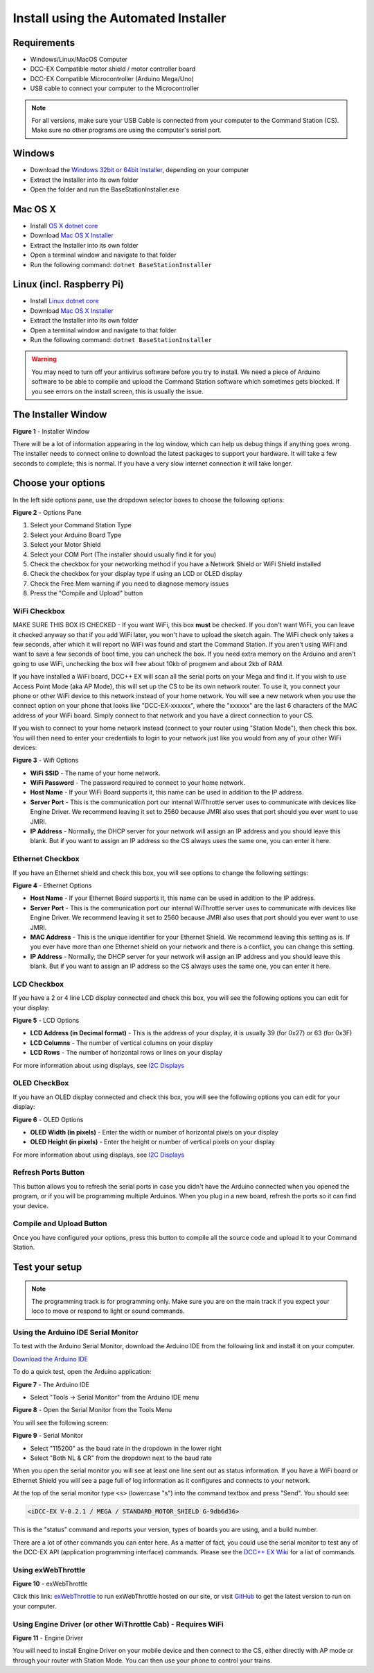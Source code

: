 Install using the Automated Installer
======================================

Requirements
------------

* Windows/Linux/MacOS Computer
* DCC-EX Compatible motor shield / motor controller board
* DCC-EX Compatible Microcontroller (Arduino Mega/Uno)
* USB cable to connect your computer to the Microcontroller

.. note:: For all versions, make sure your USB Cable is connected from your computer to the Command Station (CS). Make sure no other programs are using the computer's serial port.

Windows
-----------------

* Download the `Windows 32bit or 64bit Installer <https://github.com/DCC-EX/BaseStation-Installer/releases>`_, depending on your computer
* Extract the Installer into its own folder
* Open the folder and run the BaseStationInstaller.exe

Mac OS X
----------------

* Install `OS X dotnet core <https://dotnet.microsoft.com/download/dotnet-core/thank-you/sdk-3.1.301-macos-x64-installer>`_
* Download `Mac OS X Installer <https://github.com/DCC-EX/BaseStation-Installer/releases>`_
* Extract the Installer into its own folder
* Open a terminal window and navigate to that folder
* Run the following command: ``dotnet BaseStationInstaller``

Linux (incl. Raspberry Pi)
--------------------------------------------

* Install `Linux dotnet core <https://docs.microsoft.com/en-us/dotnet/core/install/linux>`_
* Download `Mac OS X Installer <https://github.com/DCC-EX/BaseStation-Installer/releases>`_
* Extract the Installer into its own folder
* Open a terminal window and navigate to that folder
* Run the following command: ``dotnet BaseStationInstaller``

.. warning::
   You may need to turn off your antivirus software before you try to install. We need a piece of Arduino software to be able to compile and upload the Command Station software which sometimes gets blocked. If you see errors on the install screen, this is usually the issue.

The Installer Window
--------------------

.. image:: ../_static/images/installer/installer.jpg
   :alt: DCC-EX Installer
   :scale: 75%

**Figure 1** - Installer Window

There will be a lot of information appearing in the log window, which can help us debug things if anything goes wrong. The installer needs to connect online to download the latest packages to support your hardware. It will take a few seconds to complete; this is normal. If you have a very slow internet connection it will take longer.

Choose your options
-------------------

In the left side options pane, use the dropdown selector boxes to choose the following options:

.. image:: ../_static/images/installer/inst_options.jpg
   :alt: Options Pane
   :scale: 75%

**Figure 2** - Options Pane

1. Select your Command Station Type
2. Select your Arduino Board Type
3. Select your Motor Shield
4. Select your COM Port (The installer should usually find it for you)
5. Check the checkbox for your networking method if you have a Network Shield or WiFi Shield installed
6. Check the checkbox for your display type if using an LCD or OLED display
7. Check the Free Mem warning if you need to diagnose memory issues
8. Press the "Compile and Upload" button

WiFi Checkbox
^^^^^^^^^^^^^

MAKE SURE THIS BOX IS CHECKED - If you want WiFi, this box **must** be checked. If you don't want WiFi, you can leave it checked anyway so that if you add WiFi later, you won't have to upload the sketch again. The WiFi check only takes a few seconds, after which it will report no WiFi was found and start the Command Station. If you aren't using WiFi and want to save a few seconds of boot time, you can uncheck the box. If you need extra memory on the Arduino and aren't going to use WiFi, unchecking the box will free about 10kb of progmem and about 2kb of RAM.

If you have installed a WiFi board, DCC++ EX will scan all the serial ports on your Mega and find it. If you wish to use Access Point Mode (aka AP Mode), this will set up the CS to be its own network router. To use it, you connect your phone or other WiFi device to this network instead of your home network. You will see a new network when you use the connect option on your phone that looks like "DCC-EX-xxxxxx", where the "xxxxxx" are the last 6 characters of the MAC address of your WiFi board. Simply connect to that network and you have a direct connection to your CS.

If you wish to connect to your home network instead (connect to your router using "Station Mode"), then check this box. You will then need to enter your credentials to login to your network just like you would from any of your other WiFi devices:


.. image:: ../_static/images/installer/wifi.jpg
   :alt: WiFi Options
   :scale: 90%

**Figure 3** - Wifi Options

* **WiFi SSID** - The name of your home network.\ 

* **WiFi Password** - The password required to connect to your home network.\ 

* **Host Name** - If your WiFi Board supports it, this name can be used in addition to the IP address.\ 

* **Server Port** - This is the communication port our internal WiThrottle server uses to communicate with devices like Engine Driver. We recommend leaving it set to 2560 because JMRI also uses that port should you ever want to use JMRI.\ 

* **IP Address** - Normally, the DHCP server for your network will assign an IP address and you should leave this blank. But if you want to assign an IP address so the CS always uses the same one, you can enter it here.\ 

Ethernet Checkbox
^^^^^^^^^^^^^^^^^

If you have an Ethernet shield and check this box, you will see options to change the following settings:

.. image:: ../_static/images/installer/ethernet.jpg
   :alt: Ethernet Options
   :scale: 90%

**Figure 4** - Ethernet Options

* **Host Name** - If your Ethernet Board supports it, this name can be used in addition to the IP address.\ 

* **Server Port** - This is the communication port our internal WiThrottle server uses to communicate with devices like Engine Driver. We recommend leaving it set to 2560 because JMRI also uses that port should you ever want to use JMRI.\ 

* **MAC Address** - This is the unique identifier for your Ethernet Shield. We recommend leaving this setting as is. If you ever have more than one Ethernet shield on your network and there is a conflict, you can change this setting.

* **IP Address** - Normally, the DHCP server for your network will assign an IP address and you should leave this blank. But if you want to assign an IP address so the CS always uses the same one, you can enter it here.\ 

LCD Checkbox
^^^^^^^^^^^^

If you have a 2 or 4 line LCD display connected and check this box, you will see the following options you can edit for your display:

.. image:: ../_static/images/installer/lcd.jpg
   :alt: LCD Options
   :scale: 90%

**Figure 5** - LCD Options

* **LCD Address (in Decimal format)** - This is the address of your display, it is usually 39 (for 0x27) or 63 (for 0x3F)

* **LCD Columns** - The number of vertical columns on your display

* **LCD Rows** - The number of horizontal rows or lines on your display

For more information about using displays, see `I2C Displays <../reference/hardware/i2c-displays.html>`_

OLED CheckBox
^^^^^^^^^^^^^

If you have an OLED display connected and check this box, you will see the following options you can edit for your display:

.. image:: ../_static/images/installer/oled.jpg
   :alt: OLED Options
   :scale: 90%

**Figure 6** - OLED Options

* **OLED Width (in pixels)** - Enter the width or number of horizontal pixels on your display

* **OLED Height (in pixels)** - Enter the height or number of vertical pixels on your display

For more information about using displays, see `I2C Displays <../reference/hardware/i2c-displays.html>`_

Refresh Ports Button
^^^^^^^^^^^^^^^^^^^^

This button allows you to refresh the serial ports in case you didn't have the Arduino connected when you opened the program, or if you will be programming multiple Arduinos. When you plug in a new board, refresh the ports so it can find your device.

Compile and Upload Button
^^^^^^^^^^^^^^^^^^^^^^^^^

Once you have configured your options, press this button to compile all the source code and upload it to your Command Station.

Test your setup
---------------

.. NOTE:: The programming track is for programming only. Make sure you are on the main track if you expect your loco to move or respond to light or sound commands.

Using the Arduino IDE Serial Monitor
^^^^^^^^^^^^^^^^^^^^^^^^^^^^^^^^^^^^

To test with the Arduino Serial Monitor, download the Arduino IDE from the following link and install it on your computer.

`Download the Arduino IDE <https://www.arduino.cc/en/Main/software>`_

To do a quick test, open the Arduino application:

.. image:: ../_static/images/installer/arduino_ide.jpg
   :alt: Arduino IDE
   :scale: 100%

**Figure 7** - The Arduino IDE

* Select "Tools -> Serial Monitor" from the Arduino IDE menu


.. image:: ../_static/images/installer/arduino_ide2.jpg
   :alt: Open the Serial Monitor
   :scale: 100%

**Figure 8** - Open the Serial Monitor from the Tools Menu

You will see the following screen:


.. image:: ../_static/images/installer/serial_monitor.jpg
   :alt: Serial Monitor
   :scale: 100%

**Figure 9** - Serial Monitor


* Select "115200" as the baud rate in the dropdown in the lower right
* Select "Both NL & CR" from the dropdown next to the baud rate

When you open the serial monitor you will see at least one line sent out as status information. If you have a WiFi board or Ethernet Shield you will see a page full of log information as it configures and connects to your network.

At the top of the serial monitor type ``<s>`` (lowercase "s") into the command textbox and press "Send". You should see:

.. code-block::

   <iDCC-EX V-0.2.1 / MEGA / STANDARD_MOTOR_SHIELD G-9db6d36>

This is the "status" command and reports your version, types of boards you are using, and a build number.

There are a lot of other commands you can enter here. As a matter of fact, you could use the serial monitor to test any of the DCC-EX API (application programming interface) commands. Please see the `DCC++ EX Wiki <https://github.com/DCC-EX/CommandStation-EX/wiki>`_ for a list of commands.

Using exWebThrottle
^^^^^^^^^^^^^^^^^^^

.. image:: ../_static/images/installer/exwebthrottle.jpg
   :alt: exWebThrottle
   :scale: 100%

**Figure 10** - exWebThrottle

Click this link: `exWebThrottle <../throttles/ex-webthrottle.html>`_ to run exWebThrottle hosted on our site, or visit `GitHub <https://github.com/DCC-EX/exWebThrottle>`_ to get the latest version to run on your computer.

Using Engine Driver (or other WiThrottle Cab) - Requires WiFi
^^^^^^^^^^^^^^^^^^^^^^^^^^^^^^^^^^^^^^^^^^^^^^^^^^^^^^^^^^^^^

.. image:: ../_static/images/installer/engine_driver.png
   :alt: Engine Driver
   :scale: 100%

**Figure 11** - Engine Driver

You will need to install Engine Driver on your mobile device and then connect to the CS, either directly with AP mode or through your router with Station Mode. You can then use your phone to control your trains.

